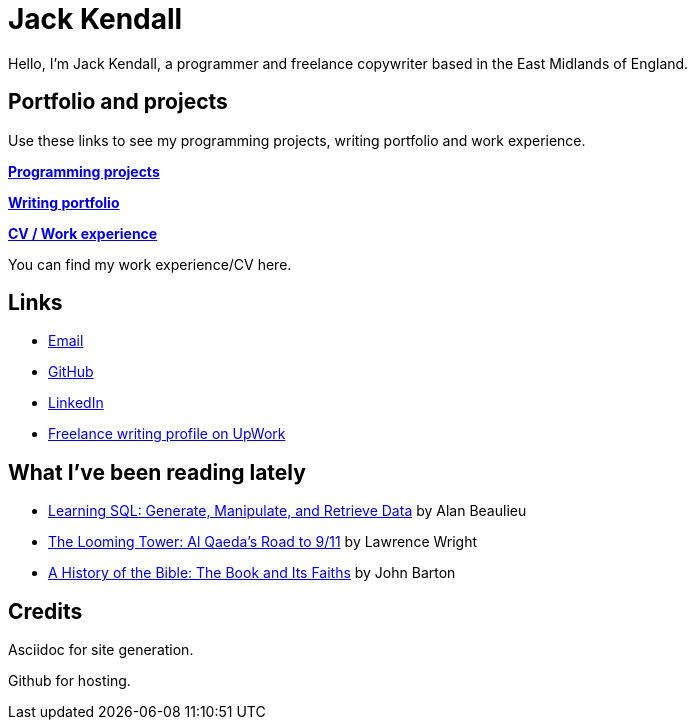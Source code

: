 = Jack Kendall

Hello, I'm Jack Kendall, a programmer and freelance copywriter based in the East Midlands of England.

== Portfolio and projects

Use these links to see my programming projects, writing portfolio and work experience.

link:programming-projects.html[**Programming projects**]

link:writing-portfolio.html[**Writing portfolio**]

link:cv.html[**CV / Work experience**]

You can find my work experience/CV here.

== Links

* mailto:jkendall3096@gmail.com:[Email]

* https://github.com/jkendall327:[GitHub]

* https://www.linkedin.com/in/jack-kendall-6b107811b/:[LinkedIn]

* https://www.upwork.com/freelancers/~01edd15a574b27fc7b:[Freelance writing profile on UpWork]

== What I've been reading lately

* https://www.amazon.co.uk/Learning-SQL-Generate-Manipulate-Retrieve/dp/1492057614[Learning SQL: Generate, Manipulate, and Retrieve Data] by Alan Beaulieu

* https://www.amazon.co.uk/Looming-Tower-Al-Qaedas-Road/dp/0141989246[The Looming Tower: Al Qaeda's Road to 9/11] by Lawrence Wright

* https://www.amazon.co.uk/History-Bible-Book-Its-Faiths-ebook/dp/B07KMQDKY4[A History of the Bible: The Book and Its Faiths] by John Barton

== Credits

Asciidoc for site generation.

Github for hosting.